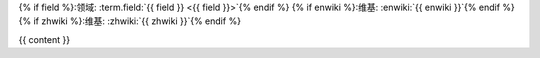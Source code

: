 {% if field %}:领域: :term.field:`{{ field }} <{{ field }}>`{% endif %}
{% if enwiki %}:维基: :enwiki:`{{ enwiki }}`{% endif %}
{% if zhwiki %}:维基: :zhwiki:`{{ zhwiki }}`{% endif %}

{{ content }}
